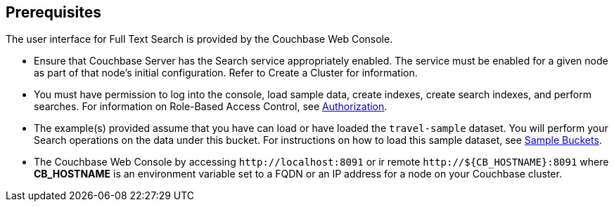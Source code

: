 == Prerequisites

The user interface for Full Text Search is provided by the Couchbase Web Console. 

* Ensure that Couchbase Server has the Search service appropriately enabled. The service must be enabled for a given node as part of that node’s initial configuration. Refer to Create a Cluster for information.

* You must have permission to log into the console, load sample data, create indexes, create search indexes, and perform searches. For information on Role-Based Access Control, see xref:learn:security/authorization-overview.adoc[Authorization].

* The example(s) provided assume that you have can load or have loaded the `travel-sample` dataset.  You will perform your Search operations on the data under this bucket. For instructions on how to load this sample dataset, see xref:manage:manage-settings/install-sample-buckets.adoc[Sample Buckets].

* The Couchbase Web Console by accessing `+http://localhost:8091+` or ir remote `+http://${CB_HOSTNAME}:8091+` where *CB_HOSTNAME* is an environment variable set to a FQDN or an IP address for a node on your Couchbase cluster.

